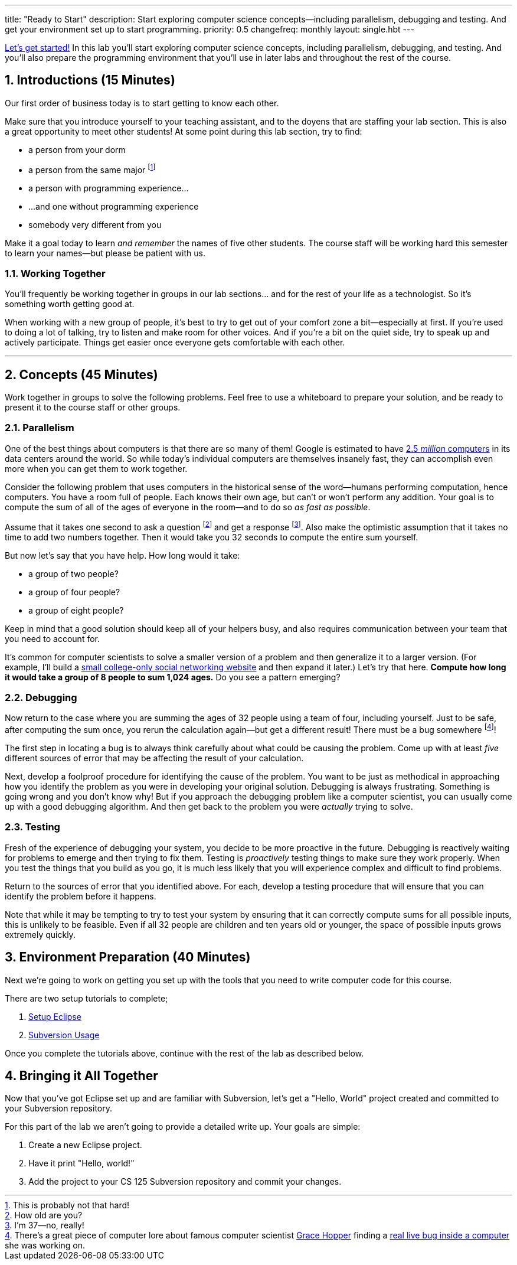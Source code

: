 ---
title: "Ready to Start"
description:
  Start exploring computer science concepts&mdash;including parallelism,
  debugging and testing. And get your environment set up to start programming.
priority: 0.5
changefreq: monthly
layout: single.hbt
---

:sectnums:
:linkattrs:

[.lead]
//
https://www.youtube.com/watch?v=rwdUVjyxWrM[Let's get started!]
//
In this lab you'll start exploring computer science concepts, including
parallelism, debugging, and testing.
//
And you'll also prepare the programming environment that you'll use in later
labs and throughout the rest of the course.

== Introductions [.text-muted]#(15 Minutes)#

[.lead]
//
Our first order of business today is to start getting to know each other.

Make sure that you introduce yourself to your teaching assistant, and to the
doyens that are staffing your lab section.
//
This is also a great opportunity to meet other students!
//
At some point during this lab section, try to find:

* a person from your dorm
//
* a person from the same major footnote:[This is probably not that hard!]
//
* a person with programming experience...
//
* ...and one without programming experience
//
* somebody very different from you

Make it a goal today to learn _and remember_ the names of five other students.
//
The course staff will be working hard this semester to learn your
names&mdash;but please be patient with us.

=== Working Together

You'll frequently be working together in groups in our lab sections... and for
the rest of your life as a technologist.
//
So it's something worth getting good at.

When working with a new group of people, it's best to try to get out of your
comfort zone a bit&mdash;especially at first.
//
If you're used to doing a lot of talking, try to listen and make room for
other voices.
//
And if you're a bit on the quiet side, try to speak up and actively
participate.
//
Things get easier once everyone gets comfortable with each other.

'''

== Concepts [.text-muted]#(45 Minutes)#

[.lead]
//
Work together in groups to solve the following problems.
//
Feel free to use a whiteboard to prepare your solution, and be ready to
present it to the course staff or other groups.

=== Parallelism

[.lead]
//
One of the best things about computers is that there are so many of them!
//
Google is estimated to have
http://www.datacenterknowledge.com/archives/2017/03/16/google-data-center-faq/[2.5
_million_ computers] in its data centers around the world.
//
So while today's individual computers are themselves insanely fast, they can
accomplish even more when you can get them to work together.

Consider the following problem that uses computers in the historical sense of
the word&mdash;humans performing computation, hence computers.
//
You have a room full of people.
//
Each knows their own age, but can't or won't perform any addition.
//
Your goal is to compute the sum of all of the ages of everyone in the
room&mdash;and to do so _as fast as possible_.

Assume that it takes one second to ask a question footnote:[How old are
you?] and get a response footnote:[I'm 37&mdash;no, really!].
//
Also make the optimistic assumption that it takes no time to add two numbers
together.
//
Then it would take you 32 seconds to compute the entire sum yourself.

But now let's say that you have help.
//
How long would it take:

* a group of two people?
//
* a group of four people?
//
* a group of eight people?

Keep in mind that a good solution should keep all of your helpers busy, and
also requires communication between your team that you need to account for.

It's common for computer scientists to solve a smaller version of a problem
and then generalize it to a larger version.
//
(For example, I'll build a
http://blog.shareaholic.com/wp-content/uploads/2012/05/Facebook-Screenshot-2004.jpg[small
college-only social networking website] and then expand it later.)
//
Let's try that here.
//
**Compute how long it would take a group of 8 people to sum 1,024 ages.**
//
Do you see a pattern emerging?

=== Debugging

Now return to the case where you are summing the ages of 32 people using a
team of four, including yourself.
//
Just to be safe, after computing the sum once, you rerun the calculation
again&mdash;but get a different result!
//
There must be a bug somewhere footnote:[There's a great piece of computer lore
about famous computer scientist https://ghc.anitaborg.org/[Grace Hopper] finding a
http://www.computerworld.com/article/2515435/app-development/moth-in-the-machine--debugging-the-origins-of--bug-.html[real live bug inside a
computer] she was working on.]!

The first step in locating a bug is to always think carefully about what could
be causing the problem.
//
Come up with at least _five_ different sources of error that may be affecting
the result of your calculation.

Next, develop a foolproof procedure for identifying the cause of the problem.
//
You want to be just as methodical in approaching how you identify the problem
as you were in developing your original solution.
//
Debugging is always frustrating.
//
Something is going wrong and you don't know why!
//
But if you approach the debugging problem like a computer scientist, you can
usually come up with a good debugging algorithm.
//
And then get back to the problem you were _actually_ trying to solve.

=== Testing

Fresh of the experience of debugging your system, you decide to be more
proactive in the future.
//
Debugging is reactively waiting for problems to emerge and then trying to fix them.
//
Testing is _proactively_ testing things to make sure they work properly.
//
When you test the things that you build as you go, it is much less likely that
you will experience complex and difficult to find problems.

Return to the sources of error that you identified above.
//
For each, develop a testing procedure that will ensure that you can identify
the problem before it happens.

Note that while it may be tempting to try to test your system by ensuring that
it can correctly compute sums for all possible inputs, this is unlikely to be
feasible.
//
Even if all 32 people are children and ten years old or younger, the space of
possible inputs grows extremely quickly.

== Environment Preparation [.text-muted]#(40 Minutes)#

[.lead]
//
Next we're going to work on getting you set up with the tools that you need to
write computer code for this course.

There are two setup tutorials to complete;

. link:/MP/eclipse/[Setup Eclipse]
//
. link:/MP/subversion/[Subversion Usage]

Once you complete the tutorials above, continue with the rest of the lab
as described below.

== Bringing it All Together

[.lead]
//
Now that you've got Eclipse set up and are familiar with Subversion, let's get
a "Hello, World" project created and committed to your Subversion repository.

For this part of the lab we aren't going to provide a detailed write up.
//
Your goals are simple:

. Create a new Eclipse project.
//
. Have it print "Hello, world!"
//
. Add the project to your CS 125 Subversion repository and commit your
changes.
